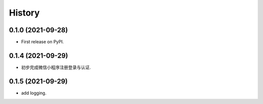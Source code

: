 =======
History
=======

0.1.0 (2021-09-28)
------------------

* First release on PyPI.

0.1.4 (2021-09-29)
------------------

* 初步完成微信小程序注册登录与认证.

0.1.5 (2021-09-29)
------------------

* add logging.
